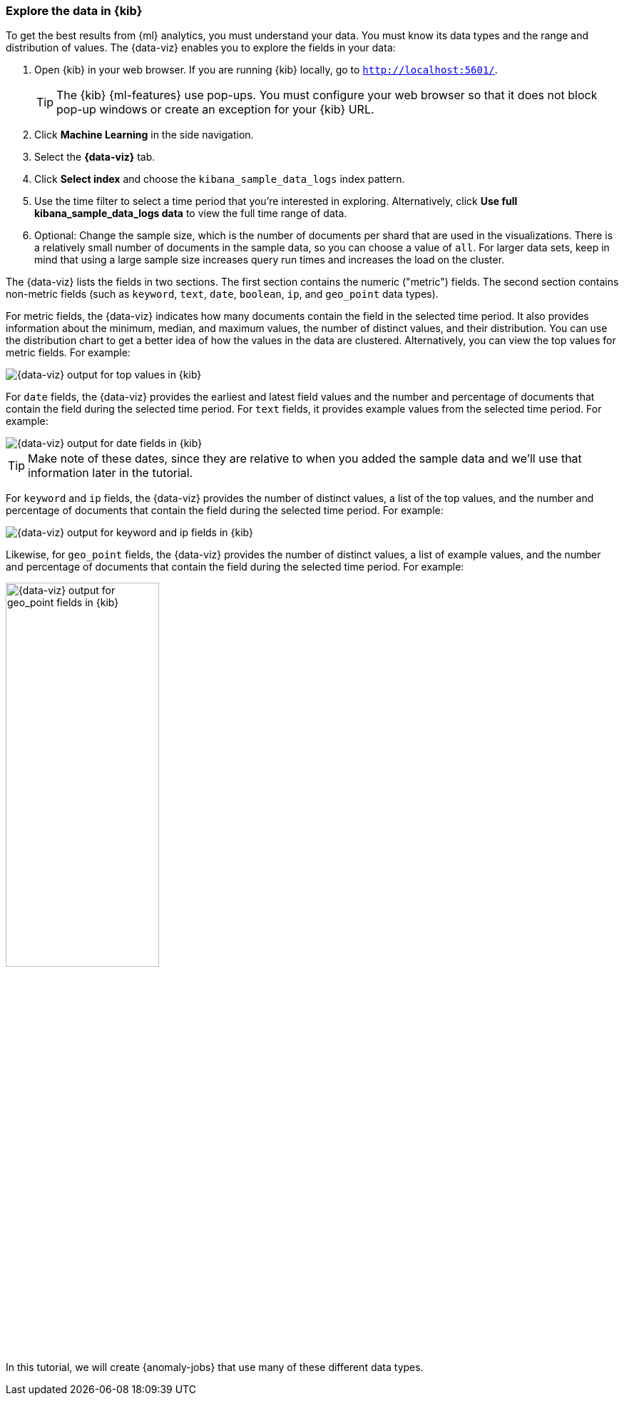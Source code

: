 [role="xpack"]
[[ml-gs-visualizer]]
=== Explore the data in {kib}

To get the best results from {ml} analytics, you must understand your data. You
must know its data types and the range and distribution of values. The
{data-viz} enables you to explore the fields in your data: 

. Open {kib} in your web browser. If you are running {kib} locally,
go to `http://localhost:5601/`.
+
--
TIP: The {kib} {ml-features} use pop-ups. You must configure your
web browser so that it does not block pop-up windows or create an
exception for your {kib} URL.

--

. Click *Machine Learning* in the side navigation.

. Select the *{data-viz}* tab.

. Click *Select index* and choose the `kibana_sample_data_logs` index pattern.

. Use the time filter to select a time period that you're interested in
exploring. Alternatively, click
*Use full kibana_sample_data_logs data* to view the full time range of data.

. Optional: Change the sample size, which is the number of documents per shard
that are used in the visualizations. There is a relatively small number of
documents in the sample data, so you can choose a value of `all`. For larger
data sets, keep in mind that using a large sample size increases query run times
and increases the load on the cluster.

The {data-viz} lists the fields in two sections. The first section contains
the numeric ("metric") fields. The second section contains non-metric fields
(such as `keyword`, `text`, `date`, `boolean`, `ip`, and `geo_point` data types).

For metric fields, the {data-viz} indicates how many documents contain
the field in the selected time period. It also provides information about the
minimum, median, and maximum values, the number of distinct values, and their
distribution. You can use the distribution chart to get a better idea of how
the values in the data are clustered. Alternatively, you can view the top values
for metric fields. For example:

[role="screenshot"]
image::images/ml-gs-data-topmetrics.jpg["{data-viz} output for top values in {kib}"]

For `date` fields, the {data-viz} provides the earliest and latest field
values and the number and percentage of documents that contain the field
during the selected time period. For `text` fields, it provides example values
from the selected time period. For example:

[role="screenshot"]
image::images/ml-gs-data-dates.jpg["{data-viz} output for date fields in {kib}"]

TIP: Make note of these dates, since they are relative to when you added the
sample data and we'll use that information later in the tutorial.

For `keyword` and `ip` fields, the {data-viz} provides the number of distinct
values, a list of the top values, and the number and percentage of documents
that contain the field during the selected time period. For example:

[role="screenshot"]
image::images/ml-gs-data-keywords.jpg["{data-viz} output for keyword and ip fields in {kib}"]

Likewise, for `geo_point` fields, the {data-viz} provides the number of
distinct values, a list of example values, and the number and percentage of
documents that contain the field during the selected time period. For example:

image::images/ml-gs-data-geo.jpg["{data-viz} output for geo_point fields in {kib}",width="50%",role="screenshot left"]

In this tutorial, we will create {anomaly-jobs} that use many of these different
data types.
